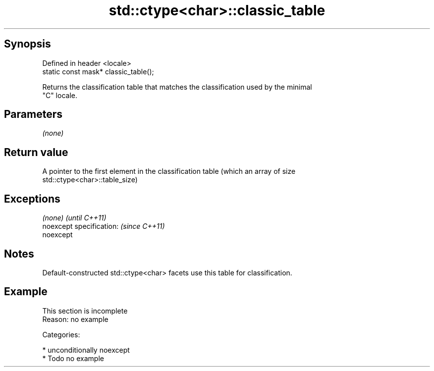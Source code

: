 .TH std::ctype<char>::classic_table 3 "Sep  4 2015" "2.0 | http://cppreference.com" "C++ Standard Libary"
.SH Synopsis
   Defined in header <locale>
   static const mask* classic_table();

   Returns the classification table that matches the classification used by the minimal
   "C" locale.

.SH Parameters

   \fI(none)\fP

.SH Return value

   A pointer to the first element in the classification table (which an array of size
   std::ctype<char>::table_size)

.SH Exceptions

   \fI(none)\fP                  \fI(until C++11)\fP
   noexcept specification: \fI(since C++11)\fP
   noexcept

.SH Notes

   Default-constructed std::ctype<char> facets use this table for classification.

.SH Example

    This section is incomplete
    Reason: no example

   Categories:

     * unconditionally noexcept
     * Todo no example
